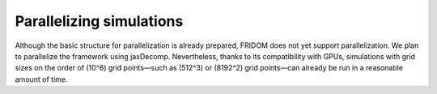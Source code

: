 Parallelizing simulations
=========================

Although the basic structure for parallelization is already prepared, FRIDOM does not yet support parallelization. We plan to parallelize the framework using jaxDecomp. Nevertheless, thanks to its compatibility with GPUs, simulations with grid sizes on the order of (10^6) grid points—such as (512^3) or (8192^2) grid points—can already be run in a reasonable amount of time.
